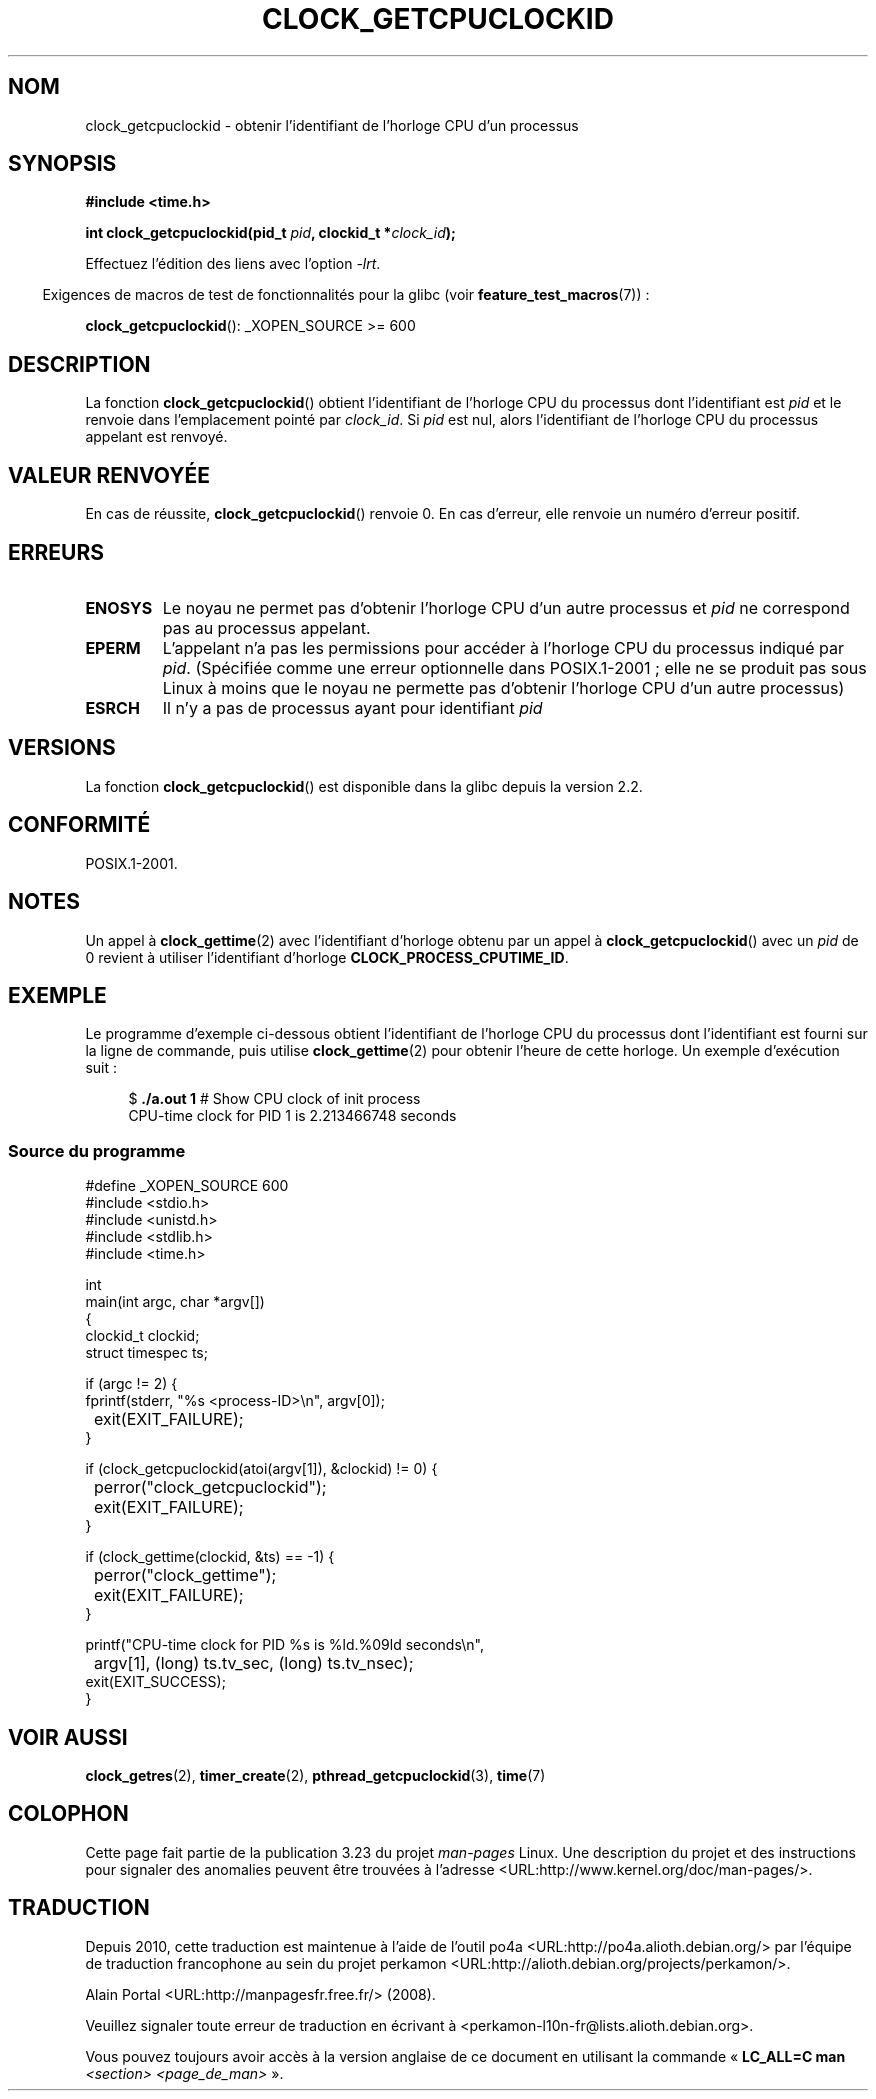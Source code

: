 .\" Copyright (c) 2008, Linux Foundation, written by Michael Kerrisk
.\" <mtk.manpages@gmail.com>
.\"
.\" Permission is granted to make and distribute verbatim copies of this
.\" manual provided the copyright notice and this permission notice are
.\" preserved on all copies.
.\"
.\" Permission is granted to copy and distribute modified versions of this
.\" manual under the conditions for verbatim copying, provided that the
.\" entire resulting derived work is distributed under the terms of a
.\" permission notice identical to this one.
.\"
.\" Since the Linux kernel and libraries are constantly changing, this
.\" manual page may be incorrect or out-of-date.  The author(s) assume no
.\" responsibility for errors or omissions, or for damages resulting from
.\" the use of the information contained herein.  The author(s) may not
.\" have taken the same level of care in the production of this manual,
.\" which is licensed free of charge, as they might when working
.\" professionally.
.\"
.\" Formatted or processed versions of this manual, if unaccompanied by
.\" the source, must acknowledge the copyright and authors of this work.
.\"
.\"*******************************************************************
.\"
.\" This file was generated with po4a. Translate the source file.
.\"
.\"*******************************************************************
.TH CLOCK_GETCPUCLOCKID 3 "20 février 2009" Linux "Manuel du programmeur Linux"
.SH NOM
clock_getcpuclockid \- obtenir l'identifiant de l'horloge CPU d'un processus
.SH SYNOPSIS
\fB#include <time.h>\fP
.nf
.sp
\fBint clock_getcpuclockid(pid_t \fP\fIpid\fP\fB, clockid_t *\fP\fIclock_id\fP\fB);\fP
.fi
.sp
Effectuez l'édition des liens avec l'option \fI\-lrt\fP.
.sp
.in -4n
Exigences de macros de test de fonctionnalités pour la glibc (voir
\fBfeature_test_macros\fP(7))\ :
.in
.sp
\fBclock_getcpuclockid\fP(): _XOPEN_SOURCE\ >=\ 600
.SH DESCRIPTION
La fonction \fBclock_getcpuclockid\fP() obtient l'identifiant de l'horloge CPU
du processus dont l'identifiant est \fIpid\fP et le renvoie dans l'emplacement
pointé par \fIclock_id\fP. Si \fIpid\fP est nul, alors l'identifiant de l'horloge
CPU du processus appelant est renvoyé.
.SH "VALEUR RENVOYÉE"
En cas de réussite, \fBclock_getcpuclockid\fP() renvoie 0. En cas d'erreur,
elle renvoie un numéro d'erreur positif.
.SH ERREURS
.TP 
\fBENOSYS\fP
Le noyau ne permet pas d'obtenir l'horloge CPU d'un autre processus et
\fIpid\fP ne correspond pas au processus appelant.
.TP 
\fBEPERM\fP
L'appelant n'a pas les permissions pour accéder à l'horloge CPU du processus
indiqué par \fIpid\fP. (Spécifiée comme une erreur optionnelle dans
POSIX.1\-2001\ ; elle ne se produit pas sous Linux à moins que le noyau ne
permette pas d'obtenir l'horloge CPU d'un autre processus)
.TP 
\fBESRCH\fP
Il n'y a pas de processus ayant pour identifiant \fIpid\fP
.SH VERSIONS
La fonction \fBclock_getcpuclockid\fP() est disponible dans la glibc depuis la
version 2.2.
.SH CONFORMITÉ
POSIX.1\-2001.
.SH NOTES
Un appel à \fBclock_gettime\fP(2) avec l'identifiant d'horloge obtenu par un
appel à \fBclock_getcpuclockid\fP() avec un \fIpid\fP de 0 revient à utiliser
l'identifiant d'horloge \fBCLOCK_PROCESS_CPUTIME_ID\fP.
.SH EXEMPLE
Le programme d'exemple ci\-dessous obtient l'identifiant de l'horloge CPU du
processus dont l'identifiant est fourni sur la ligne de commande, puis
utilise \fBclock_gettime\fP(2) pour obtenir l'heure de cette horloge. Un
exemple d'exécution suit\ :
.in +4n
.nf

$\fB ./a.out 1\fP                 # Show CPU clock of init process
CPU\-time clock for PID 1 is 2.213466748 seconds
.fi
.in
.SS "Source du programme"
\&
.nf
#define _XOPEN_SOURCE 600
#include <stdio.h>
#include <unistd.h>
#include <stdlib.h>
#include <time.h>

int
main(int argc, char *argv[])
{
    clockid_t clockid;
    struct timespec ts;

    if (argc != 2) {
        fprintf(stderr, "%s <process\-ID>\en", argv[0]);
	exit(EXIT_FAILURE);
    }

    if (clock_getcpuclockid(atoi(argv[1]), &clockid) != 0) {
	perror("clock_getcpuclockid");
	exit(EXIT_FAILURE);
    }

    if (clock_gettime(clockid, &ts) == \-1) {
	perror("clock_gettime");
	exit(EXIT_FAILURE);
    }

    printf("CPU\-time clock for PID %s is %ld.%09ld seconds\en",
	    argv[1], (long) ts.tv_sec, (long) ts.tv_nsec);
    exit(EXIT_SUCCESS);
}
.fi
.SH "VOIR AUSSI"
\fBclock_getres\fP(2), \fBtimer_create\fP(2), \fBpthread_getcpuclockid\fP(3),
\fBtime\fP(7)
.SH COLOPHON
Cette page fait partie de la publication 3.23 du projet \fIman\-pages\fP
Linux. Une description du projet et des instructions pour signaler des
anomalies peuvent être trouvées à l'adresse
<URL:http://www.kernel.org/doc/man\-pages/>.
.SH TRADUCTION
Depuis 2010, cette traduction est maintenue à l'aide de l'outil
po4a <URL:http://po4a.alioth.debian.org/> par l'équipe de
traduction francophone au sein du projet perkamon
<URL:http://alioth.debian.org/projects/perkamon/>.
.PP
Alain Portal <URL:http://manpagesfr.free.fr/>\ (2008).
.PP
Veuillez signaler toute erreur de traduction en écrivant à
<perkamon\-l10n\-fr@lists.alioth.debian.org>.
.PP
Vous pouvez toujours avoir accès à la version anglaise de ce document en
utilisant la commande
«\ \fBLC_ALL=C\ man\fR \fI<section>\fR\ \fI<page_de_man>\fR\ ».
